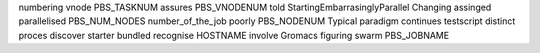 numbering vnode PBS_TASKNUM assures PBS_VNODENUM told StartingEmbarrasinglyParallel Changing assinged parallelised PBS_NUM_NODES number_of_the_job poorly PBS_NODENUM Typical paradigm continues testscript distinct proces discover starter bundled recognise HOSTNAME involve Gromacs figuring swarm PBS_JOBNAME
